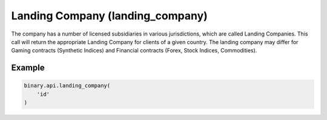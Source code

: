 
Landing Company (landing_company)
==================================================================

The company has a number of licensed subsidiaries in various jurisdictions, which are called Landing Companies. This call will return the appropriate Landing Company for clients of a given country. The landing company may differ for Gaming contracts (Synthetic Indices) and Financial contracts (Forex, Stock Indices, Commodities).




.. py:method:: landing_company(landing_company: str, passthrough: Optional[Any] = None, req_id: Optional[int] = None) -> int

   :param landing_company: Client's 2-letter country code (obtained from `residence_list` call).
   :type landing_company: str
   :param passthrough: [Optional] Used to pass data through the websocket, which may be retrieved via the `echo_req` output field.
   :type passthrough: Optional[Any]
   :param req_id: [Optional] Used to map request to response.
   :type req_id: Optional[int]
   :returns: req_id
   :rtype: int


Example
"""""""

.. code-block:: python
  :name: binary.api.landing_company

  binary.api.landing_company(
      'id'
  )

.. seealso::
   * `Binary API Docs for landing_company <https://developers.binary.com/api/#landing_company>`_
    